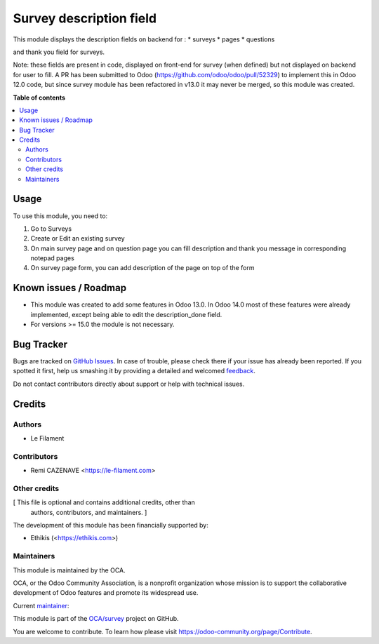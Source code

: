 ========================
Survey description field
========================

.. !!!!!!!!!!!!!!!!!!!!!!!!!!!!!!!!!!!!!!!!!!!!!!!!!!!!
   !! This file is generated by oca-gen-addon-readme !!
   !! changes will be overwritten.                   !!
   !!!!!!!!!!!!!!!!!!!!!!!!!!!!!!!!!!!!!!!!!!!!!!!!!!!!

.. |badge1| image:: https://img.shields.io/badge/maturity-Beta-yellow.png
    :target: https://odoo-community.org/page/development-status
    :alt: Beta
.. |badge2| image:: https://img.shields.io/badge/licence-AGPL--3-blue.png
    :target: http://www.gnu.org/licenses/agpl-3.0-standalone.html
    :alt: License: AGPL-3
.. |badge3| image:: https://img.shields.io/badge/github-OCA%2Fsurvey-lightgray.png?logo=github
    :target: https://github.com/OCA/survey/tree/14.0/survey_description
    :alt: OCA/survey
.. |badge4| image:: https://img.shields.io/badge/weblate-Translate%20me-F47D42.png
    :target: https://translation.odoo-community.org/projects/survey-14-0/survey-14-0-survey_description
    :alt: Translate me on Weblate
.. |badge5| image:: https://img.shields.io/badge/runbot-Try%20me-875A7B.png
    :target: https://runbot.odoo-community.org/runbot/200/14.0
    :alt: Try me on Runbot

|badge1| |badge2| |badge3| |badge4| |badge5| 

This module displays the description fields on backend for :
* surveys
* pages
* questions

and thank you field for surveys.

Note: these fields are present in code, displayed on front-end for survey (when defined) but not displayed on backend for user to fill.
A PR has been submitted to Odoo (https://github.com/odoo/odoo/pull/52329) to implement this in Odoo 12.0 code, but since survey module has been refactored in v13.0 it may never be merged, so this module was created.

**Table of contents**

.. contents::
   :local:

Usage
=====

To use this module, you need to:

#. Go to Surveys
#. Create or Edit an existing survey
#. On main survey page and on question page you can fill description and thank you message in corresponding notepad pages
#. On survey page form, you can add description of the page on top of the form

Known issues / Roadmap
======================

* This module was created to add some features in Odoo 13.0. In Odoo 14.0 most of these features were already implemented, except being able to edit the description_done field.
* For versions >= 15.0 the module is not necessary.

Bug Tracker
===========

Bugs are tracked on `GitHub Issues <https://github.com/OCA/survey/issues>`_.
In case of trouble, please check there if your issue has already been reported.
If you spotted it first, help us smashing it by providing a detailed and welcomed
`feedback <https://github.com/OCA/survey/issues/new?body=module:%20survey_description%0Aversion:%2014.0%0A%0A**Steps%20to%20reproduce**%0A-%20...%0A%0A**Current%20behavior**%0A%0A**Expected%20behavior**>`_.

Do not contact contributors directly about support or help with technical issues.

Credits
=======

Authors
~~~~~~~

* Le Filament

Contributors
~~~~~~~~~~~~

* Remi CAZENAVE <https://le-filament.com>

Other credits
~~~~~~~~~~~~~

[ This file is optional and contains additional credits, other than
  authors, contributors, and maintainers. ]

The development of this module has been financially supported by:

* Ethikis (<https://ethikis.com>)

Maintainers
~~~~~~~~~~~

This module is maintained by the OCA.

.. image:: https://odoo-community.org/logo.png
   :alt: Odoo Community Association
   :target: https://odoo-community.org

OCA, or the Odoo Community Association, is a nonprofit organization whose
mission is to support the collaborative development of Odoo features and
promote its widespread use.

.. |maintainer-remi-filament| image:: https://github.com/remi-filament.png?size=40px
    :target: https://github.com/remi-filament
    :alt: remi-filament

Current `maintainer <https://odoo-community.org/page/maintainer-role>`__:

|maintainer-remi-filament| 

This module is part of the `OCA/survey <https://github.com/OCA/survey/tree/14.0/survey_description>`_ project on GitHub.

You are welcome to contribute. To learn how please visit https://odoo-community.org/page/Contribute.
